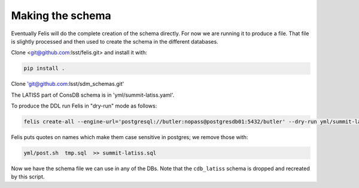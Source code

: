 Making the schema
================= 

Eventually Felis will do the complete creation of the schema directly. 
For now we are running it to produce a file. 
That file is slightly processed and then used to create the schema in the different databases.

Clone <git@github.com:lsst/felis.git> and install it with:

.. code-block::

  pip install .


Clone 'git@github.com:lsst/sdm_schemas.git'

The LATISS part of ConsDB schema is in 'yml/summit-latiss.yaml'.


To produce the DDL run Felis in "dry-run" mode as follows:


.. code-block::

  felis create-all --engine-url='postgresql://butler:nopass@postgresdb01:5432/butler' --dry-run yml/summit-latiss.yaml  >> tmp.sql

Felis puts quotes on names which make them case sensitive in postgres; we remove those with:

.. code-block::

   yml/post.sh  tmp.sql  >> summit-latiss.sql


Now we have the schema file we can use in any of the DBs.
Note that the ``cdb_latiss`` schema is dropped and recreated by this script.







